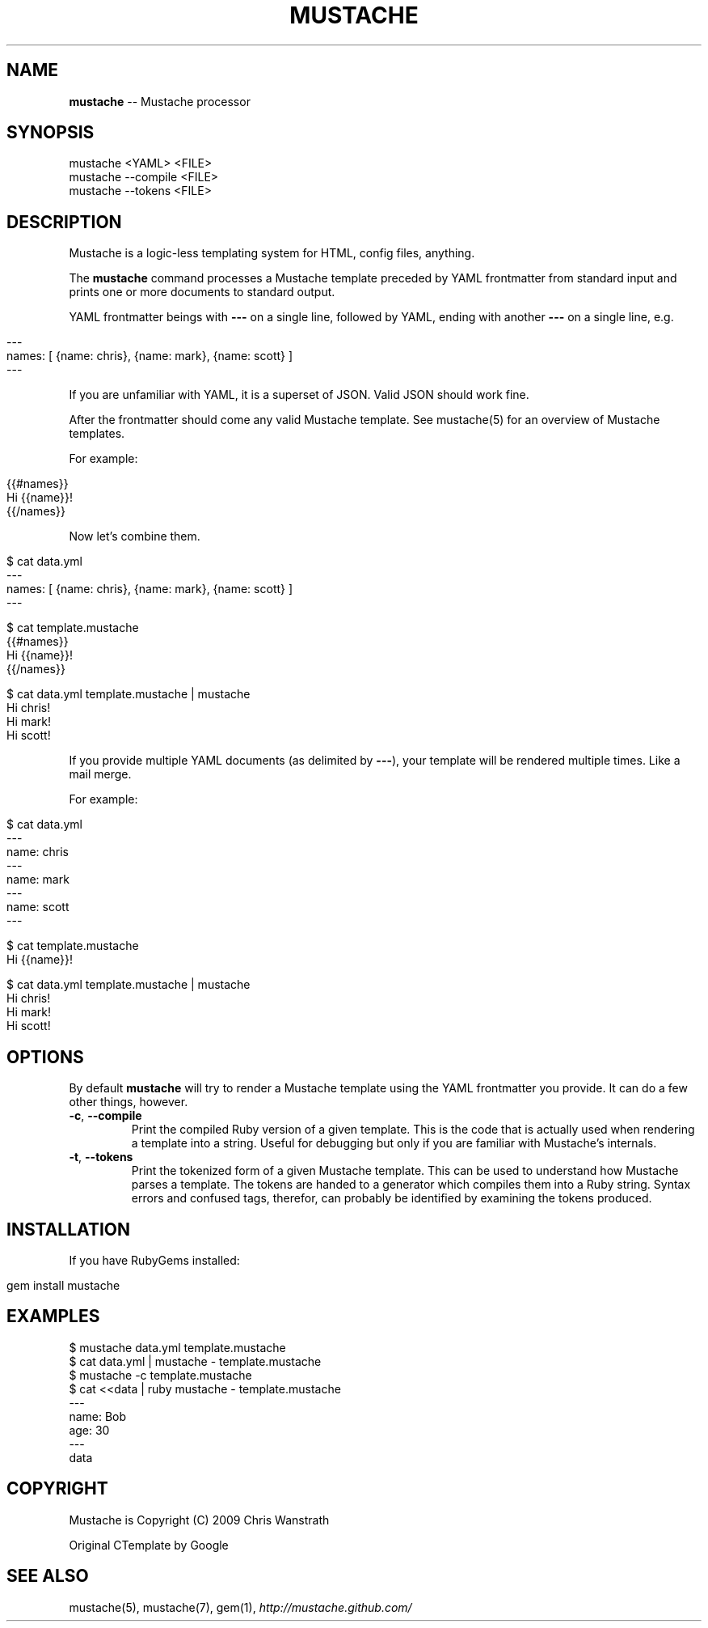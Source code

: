 .\" generated with Ronn/v0.5
.\" http://github.com/rtomayko/ronn/
.
.TH "MUSTACHE" "1" "April 2010" "DEFUNKT" "Mustache Manual"
.
.SH "NAME"
\fBmustache\fR \-\- Mustache processor
.
.SH "SYNOPSIS"
.
.nf

mustache <YAML> <FILE>
mustache \-\-compile <FILE>
mustache \-\-tokens <FILE>
.
.fi
.
.SH "DESCRIPTION"
Mustache is a logic\-less templating system for HTML, config files,
anything.
.
.P
The \fBmustache\fR command processes a Mustache template preceded by YAML
frontmatter from standard input and prints one or more documents to
standard output.
.
.P
YAML frontmatter beings with \fB\-\-\-\fR on a single line, followed by YAML,
ending with another \fB\-\-\-\fR on a single line, e.g.
.
.IP "" 4
.
.nf

\-\-\-
names: [ {name: chris}, {name: mark}, {name: scott} ]
\-\-\-
.
.fi
.
.IP "" 0
.
.P
If you are unfamiliar with YAML, it is a superset of JSON. Valid JSON
should work fine.
.
.P
After the frontmatter should come any valid Mustache template. See
mustache(5) for an overview of Mustache templates.
.
.P
For example:
.
.IP "" 4
.
.nf

{{#names}}
  Hi {{name}}!
{{/names}}
.
.fi
.
.IP "" 0
.
.P
Now let's combine them.
.
.IP "" 4
.
.nf

$ cat data.yml
\-\-\-
names: [ {name: chris}, {name: mark}, {name: scott} ]
\-\-\-

$ cat template.mustache
{{#names}}
  Hi {{name}}!
{{/names}}

$ cat data.yml template.mustache | mustache
Hi chris!
Hi mark!
Hi scott!
.
.fi
.
.IP "" 0
.
.P
If you provide multiple YAML documents (as delimited by \fB\-\-\-\fR), your
template will be rendered multiple times. Like a mail merge.
.
.P
For example:
.
.IP "" 4
.
.nf

$ cat data.yml
\-\-\-
name: chris
\-\-\-
name: mark
\-\-\-
name: scott
\-\-\-

$ cat template.mustache
Hi {{name}}!

$ cat data.yml template.mustache | mustache
Hi chris!
Hi mark!
Hi scott!
.
.fi
.
.IP "" 0
.
.SH "OPTIONS"
By default \fBmustache\fR will try to render a Mustache template using the
YAML frontmatter you provide. It can do a few other things, however.
.
.TP
\fB\-c\fR, \fB\-\-compile\fR
Print the compiled Ruby version of a given template. This is the
code that is actually used when rendering a template into a
string. Useful for debugging but only if you are familiar with
Mustache's internals.
.
.TP
\fB\-t\fR, \fB\-\-tokens\fR
Print the tokenized form of a given Mustache template. This can be
used to understand how Mustache parses a template. The tokens are
handed to a generator which compiles them into a Ruby
string. Syntax errors and confused tags, therefor, can probably be
identified by examining the tokens produced.
.
.SH "INSTALLATION"
If you have RubyGems installed:
.
.IP "" 4
.
.nf

gem install mustache
.
.fi
.
.IP "" 0
.
.SH "EXAMPLES"
.
.nf

$ mustache data.yml template.mustache
$ cat data.yml | mustache \- template.mustache
$ mustache \-c template.mustache
$ cat <<data | ruby mustache \- template.mustache
\-\-\-
name: Bob
age: 30
\-\-\-
data
.
.fi
.
.SH "COPYRIGHT"
Mustache is Copyright (C) 2009 Chris Wanstrath
.
.P
Original CTemplate by Google
.
.SH "SEE ALSO"
mustache(5), mustache(7), gem(1), \fIhttp://mustache.github.com/\fR

